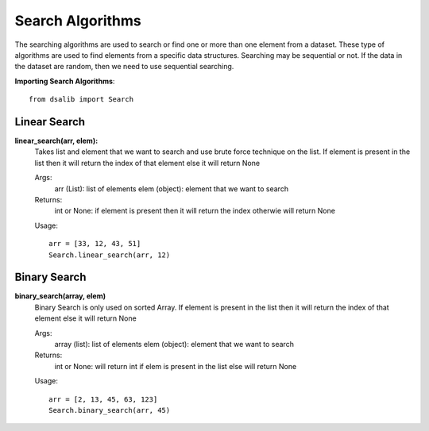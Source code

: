 =================
Search Algorithms
=================

The searching algorithms are used to search or find one or more than one element from a dataset. These type of algorithms are used to find elements from a specific data structures. Searching may be sequential or not. If the data in the dataset are random, then we need to use sequential searching.

**Importing Search Algorithms**::

    from dsalib import Search

Linear Search
-------------

**linear_search(arr, elem):**
    Takes list and element that we want to search and use brute force technique on the list. 
    If element is present in the list then it will return the index of that element else it will return None

    Args:
        arr (List): list of elements
        elem (object): element that we want to search

    Returns:
        int or None: if element is present then it will return the index otherwie will return None

    Usage::

        arr = [33, 12, 43, 51]
        Search.linear_search(arr, 12)

Binary Search
-------------

**binary_search(array, elem)**
    Binary Search is only used on sorted Array.
    If element is present in the list then it will return the index of that element else it will return None

    Args:
        array (list): list of elements
        elem (object): element that we want to search

    Returns:
        int or None: will return int if elem is present in the list else will return None

    Usage::

        arr = [2, 13, 45, 63, 123]
        Search.binary_search(arr, 45)
 